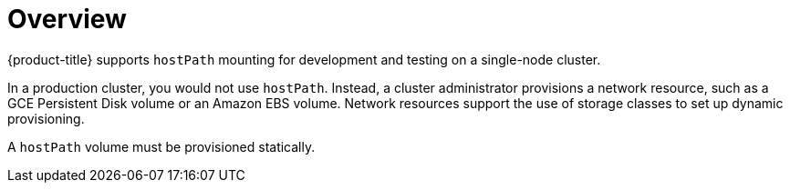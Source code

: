 // Module included in the following assemblies:
//
// * storage/persistent_storage/persistent-storage-hostpath.adoc

[id="persistent-storage-hostpath-about_{context}"]
= Overview

{product-title} supports `hostPath` mounting for development and testing on a single-node cluster.

In a production cluster, you would not use `hostPath`. Instead, a cluster administrator provisions a network resource, such as a GCE Persistent Disk volume or an Amazon EBS volume. Network resources support the use of storage classes to set up dynamic provisioning.

A `hostPath` volume must be provisioned statically.
